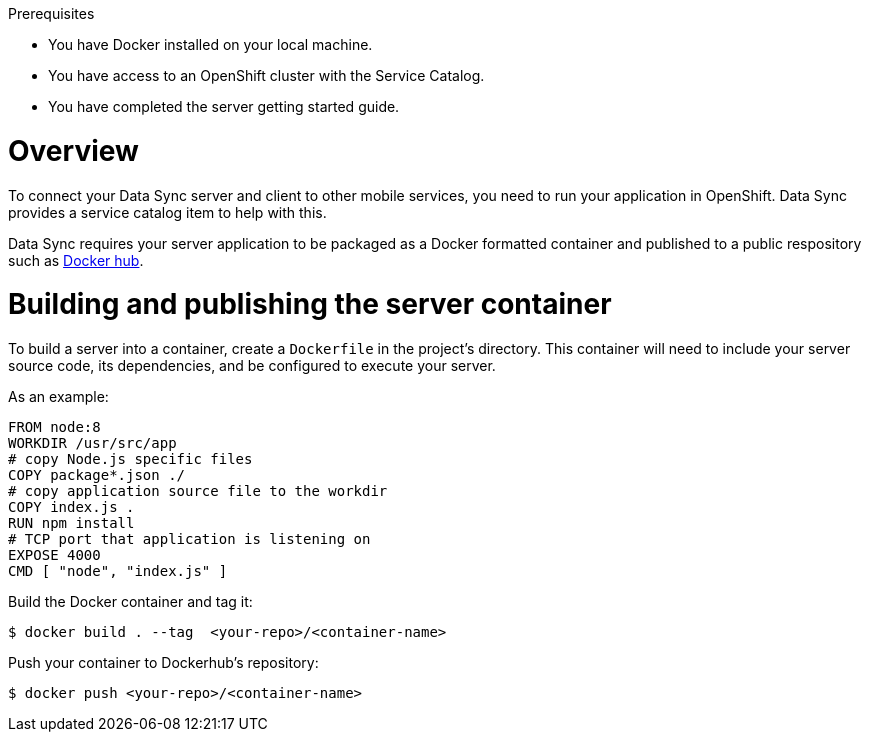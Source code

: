 .Prerequisites
* You have Docker installed on your local machine.
* You have access to an OpenShift cluster with the Service Catalog.
* You have completed the server getting started guide.

= Overview

To connect your Data Sync server and client to other mobile services, you need to run your application in OpenShift.  Data Sync provides a service catalog item to help with this.

Data Sync requires your server application to be packaged as a Docker formatted container and published to a public respository such as link:https://hub.docker.com/[Docker hub].

[#building-and-publishing-the-container]
= Building and publishing the server container

To build a server into a container, create a `Dockerfile` in the project's directory.  This container will need to include your server source code, its dependencies, and be configured to execute your server.

As an example:

[source,dockerfile]
----
FROM node:8
WORKDIR /usr/src/app
# copy Node.js specific files
COPY package*.json ./
# copy application source file to the workdir
COPY index.js .
RUN npm install
# TCP port that application is listening on
EXPOSE 4000
CMD [ "node", "index.js" ]
----

Build the Docker container and tag it:
[source,bash]
----
$ docker build . --tag  <your-repo>/<container-name>
----

Push your container to Dockerhub's repository:
[source,bash]
----
$ docker push <your-repo>/<container-name>
----
